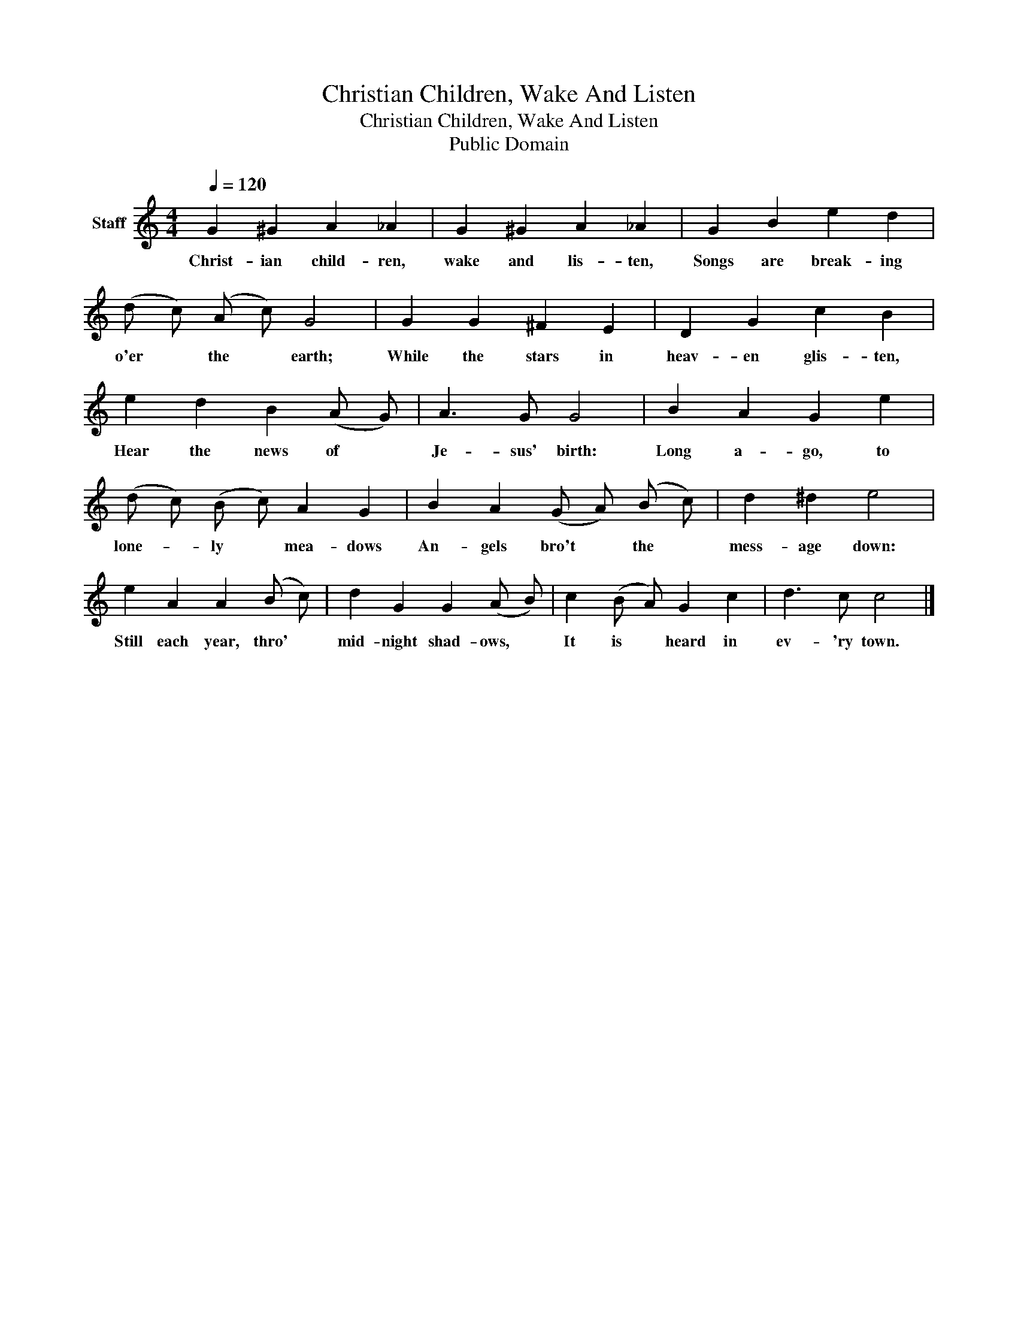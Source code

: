 X:1
T:Christian Children, Wake And Listen
T:Christian Children, Wake And Listen
T:Public Domain
Z:Public Domain
L:1/8
Q:1/4=120
M:4/4
K:C
V:1 treble nm="Staff"
V:1
 G2 ^G2 A2 _A2 | G2 ^G2 A2 _A2 | G2 B2 e2 d2 | (d c) (A c) G4 | G2 G2 ^F2 E2 | D2 G2 c2 B2 | %6
w: Christ- ian child- ren,|wake and lis- ten,|Songs are break- ing|o'er * the * earth;|While the stars in|heav- en glis- ten,|
 e2 d2 B2 (A G) | A3 G G4 | B2 A2 G2 e2 | (d c) (B c) A2 G2 | B2 A2 (G A) (B c) | d2 ^d2 e4 | %12
w: Hear the news of *|Je- sus' birth:|Long a- go, to|lone- * ly * mea- dows|An- gels bro't * the *|mess- age down:|
 e2 A2 A2 (B c) | d2 G2 G2 (A B) | c2 (B A) G2 c2 | d3 c c4 |] %16
w: Still each year, thro' *|mid- night shad- ows, *|It is * heard in|ev- 'ry town.|

